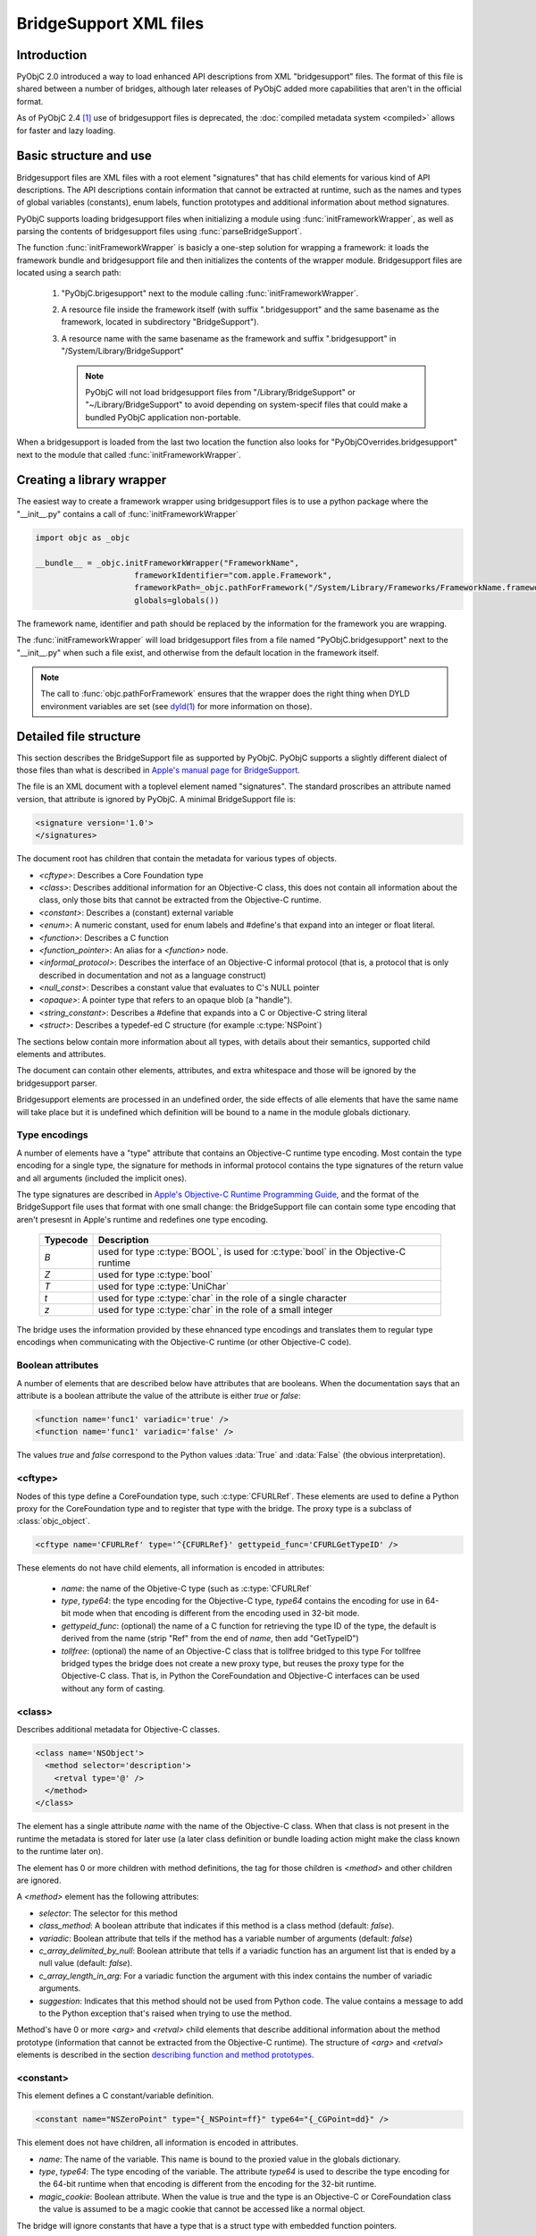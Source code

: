 BridgeSupport XML files
=======================

.. py:currentmodule:: objc


Introduction
------------

PyObjC 2.0 introduced a way to load enhanced API descriptions
from XML "bridgesupport" files. The format of this file is shared
between a number of bridges, although later releases of PyObjC added
more capabilities that aren't in the official format.

As of PyObjC 2.4 [1]_ use of bridgesupport files is deprecated, the
:doc:`compiled metadata system <compiled>` allows for faster and lazy loading.

Basic structure and use
-----------------------

Bridgesupport files are XML files with a root element "signatures"
that has child elements for various kind of API descriptions. The API
descriptions contain information that cannot be extracted at runtime,
such as the names and types of global variables (constants), enum labels,
function prototypes and additional information about method signatures.

PyObjC supports loading bridgesupport files when initializing a module
using :func:`initFrameworkWrapper`, as well as parsing the contents of
bridgesupport files using :func:`parseBridgeSupport`.

The function :func:`initFrameworkWrapper` is basicly a one-step
solution for wrapping a framework: it loads the framework bundle
and bridgesupport file and then initializes the contents of the wrapper
module.   Bridgesupport files are located using a search path:

 1. "PyObjC.brigesupport" next to the module calling
    :func:`initFrameworkWrapper`.

 2. A resource file inside the framework itself (with suffix
    ".bridgesupport" and the same basename as the framework,
    located in subdirectory "BridgeSupport").

 3. A resource name with the same basename as the framework
    and suffix ".bridgesupport" in "/System/Library/BridgeSupport"

    .. note::

       PyObjC will not load bridgesupport files from
       "/Library/BridgeSupport" or "~/Library/BridgeSupport"
       to avoid depending on system-specif files that could
       make a bundled PyObjC application non-portable.

When a bridgesupport is loaded from the last two location
the function also looks for "PyObjCOverrides.bridgesupport" next
to the module that called :func:`initFrameworkWrapper`.


Creating a library wrapper
--------------------------

The easiest way to create a framework wrapper using
bridgesupport files is to use a python package where
the "__init__.py" contains a call of :func:`initFrameworkWrapper`

.. sourcecode:: python

   import objc as _objc

   __bundle__ = _objc.initFrameworkWrapper("FrameworkName",
                        frameworkIdentifier="com.apple.Framework",
                        frameworkPath=_objc.pathForFramework("/System/Library/Frameworks/FrameworkName.framework")
                        globals=globals())

The framework name, identifier and path should be replaced by the
information for the framework you are wrapping.

The :func:`initFrameworkWrapper`  will load bridgesupport files from
a file named "PyObjC.bridgesupport" next to the "__init__.py" when
such a file exist, and otherwise from the default location in the
framework itself.

.. note::

   The call to :func:`objc.pathForFramework` ensures that the wrapper does the right thing
   when DYLD environment variables are
   set (see `dyld(1) <https://developer.apple.com/legacy/library/documentation/Darwin/Reference/ManPages/man1/dyld.1.html>`_ for
   more information on those).


Detailed file structure
-----------------------

This section describes the BridgeSupport file as supported by PyObjC. PyObjC supports a slightly different dialect of those files
than what is described in `Apple's manual page for BridgeSupport`_.

The file is an XML document with a toplevel element named "signatures". The standard proscribes an attribute named version, that
attribute is ignored by PyObjC. A minimal BridgeSupport file is:

.. sourcecode:: xml

   <signature version='1.0'>
   </signatures>

The document root has children that contain the metadata for various types of objects.

* *<cftype>*:   Describes a Core Foundation type

* *<class>*:    Describes additional information for an Objective-C class, this does not contain
  all information about the class, only those bits that cannot be extracted from the Objective-C runtime.

* *<constant>*: Describes a (constant) external variable

* *<enum>*: A numeric constant, used for enum labels and #define's that expand into an integer or
  float literal.

* *<function>*: Describes a C function

* *<function_pointer>*: An alias for a *<function>* node.

* *<informal_protocol>*: Describes the interface of an Objective-C informal protocol (that is, a protocol
  that is only described in documentation and not as a language construct)

* *<null_const>*: Describes a constant value that evaluates to C's NULL pointer

* *<opaque>*: A pointer type that refers to an opaque blob (a "handle").

* *<string_constant>*: Describes a #define that expands into a C or Objective-C string literal

* *<struct>*:   Describes a typedef-ed C structure (for example :c:type:`NSPoint`)


The sections below contain more information about all types, with details about their semantics,
supported child elements and attributes.

The document can contain other elements, attributes, and extra whitespace and those will be ignored by
the bridgesupport parser.

Bridgesupport elements are processed in an undefined order, the side effects of alle elements that have
the same name will take place but it is undefined which definition will be bound to a name in the module
globals dictionary.

.. seealso::

   `BridgeSupport(5)`_
     Apple manual page describing the metadata format

Type encodings
..............

A number of elements have a "type" attribute that contains an Objective-C runtime type encoding. Most contain
the type encoding for a single type, the signature for methods in informal protocol contains the type signatures
of the return value and all arguments (included the implicit ones).

The type signatures are described in `Apple's Objective-C Runtime Programming Guide`_, and the format of
the BridgeSupport file uses that format with one small change: the BridgeSupport file can contain some
type encoding that aren't presesnt in Apple's runtime and redefines one type encoding.

  +--------------+---------------------------------------------------------------------------------------+
  | **Typecode** | **Description**                                                                       |
  +==============+=======================================================================================+
  | *B*          | used for type :c:type:`BOOL`, is used for :c:type:`bool` in the Objective-C runtime   |
  +--------------+---------------------------------------------------------------------------------------+
  | *Z*          | used for type :c:type:`bool`                                                          |
  +--------------+---------------------------------------------------------------------------------------+
  | *T*          | used for type :c:type:`UniChar`                                                       |
  +--------------+---------------------------------------------------------------------------------------+
  | *t*          | used for type :c:type:`char` in the role of a single character                        |
  +--------------+---------------------------------------------------------------------------------------+
  | *z*          | used for type :c:type:`char` in the role of a small integer                           |
  +--------------+---------------------------------------------------------------------------------------+

The bridge uses the information provided by these ehnanced type encodings and translates them to regular
type encodings when communicating with the Objective-C runtime (or other Objective-C code).

Boolean attributes
..................

A number of elements that are described below have attributes that are booleans. When the documentation
says that an attribute is a boolean attribute the value of the attribute is either *true* or *false*:

.. sourcecode:: xml

   <function name='func1' variadic='true' />
   <function name='func1' variadic='false' />

The values *true* and *false* correspond to the Python values :data:`True` and :data:`False` (the obvious
interpretation).

<cftype>
.........

Nodes of this type define a CoreFoundation type, such :c:type:`CFURLRef`. These elements are used to
define a Python proxy for the CoreFoundation type and to register that type with the bridge. The proxy
type is a subclass of :class:`objc_object`.

.. sourcecode:: xml

   <cftype name='CFURLRef' type='^{CFURLRef}' gettypeid_func='CFURLGetTypeID' />

These elements do not have child elements, all information is encoded in attributes:

 * *name*:           the name of the Objetive-C type (such as :c:type:`CFURLRef`
 * *type*, *type64*: the type encoding for the Objective-C type, *type64* contains the encoding for use
   in 64-bit mode when that encoding is different from the encoding used in 32-bit mode.
 * *gettypeid_func*: (optional) the name of a C function for retrieving the type ID of the type, the default is derived
   from the name (strip "Ref" from the end of *name*, then add "GetTypeID")
 * *tollfree*:       (optional) the name of an Objective-C class that is tollfree bridged to this type
   For tollfree bridged types the bridge does not create a new proxy type, but reuses the proxy type for the
   Objective-C class. That is, in Python the CoreFoundation and Objective-C interfaces can be used without
   any form of casting.

<class>
.......

Describes additional metadata for Objective-C classes.

.. sourcecode:: xml

   <class name='NSObject'>
     <method selector='description'>
       <retval type='@' />
     </method>
   </class>

The element has a single attribute *name* with the name of the Objective-C class. When that class is not present
in the runtime the metadata is stored for later use (a later class definition or bundle loading action might make
the class known to the runtime later on).

The element has 0 or more children with method definitions, the tag for those children is *<method>* and other
children are ignored.

A *<method>* element has the following attributes:

* *selector*: The selector for this method

* *class_method*: A boolean attribute that indicates if this method is a class method (default: *false*).

* *variadic*: Boolean attribute that tells if the method has a variable number of
  arguments (default: *false*)

* *c_array_delimited_by_null*: Boolean attribute that tells if a variadic function
  has an argument list that is ended by a null value (default: *false*).

* *c_array_length_in_arg*: For a variadic function the argument with this index contains
  the number of variadic arguments.

* *suggestion*: Indicates that this method should not be used from Python code. The value contains
  a message to add to the Python exception that's raised when trying to use the method.

Method's have 0 or more *<arg>* and *<retval>* child elements that describe additional
information about the method prototype (information that cannot be extracted from
the Objective-C runtime).  The structure of *<arg>* and *<retval>* elements is described
in the section `describing function and method prototypes`_.

<constant>
..........

This element defines a C constant/variable definition.

.. sourcecode:: xml

    <constant name="NSZeroPoint" type="{_NSPoint=ff}" type64="{_CGPoint=dd}" />

This element does not have children, all information is encoded in attributes.

* *name*: The name of the variable. This name is bound to the proxied value
  in the globals dictionary.

* *type*, *type64*: The type encoding of the variable. The attribute
  *type64* is used to describe the type encoding for the 64-bit runtime when
  that encoding is different from the encoding for the 32-bit runtime.

* *magic_cookie*: Boolean attribute. When the value is true and the type
  is an Objective-C or CoreFoundation class the value is assumed to be a
  magic cookie that cannot be accessed like a normal object.

The bridge will ignore constants that have a type that is a struct type with
embedded function pointers.

.. note::

   Due to the way these values are exposed to Python they will behave like constants
   in Python, the Python representation will not change when the value of the C
   variable would change. This means that *<constant>* definitions aren't useful to
   expose variable definitions that aren't effectively constant (such as the
   :c:data:`NSApp` variable).

<enum>
......

This element defines a numeric constant such as an :c:type:`enum` label or C a macro that expands into an integer or float
literal.

.. sourcecode:: xml

   <enum name='NSCompareEqual' value='0' />

This element does not have children, all information is encoded in attributes.

* *name*: The name of the constant

* *value*, *value64*: The value of the constant. The attribute *value64* contains the value for 64-bit code
  when that value is different from *value*.

* *le_value*, *be_value*: When the *value* and *value64* attributes are not present, these two attributes
  encode the value of the constant for little endian (*le_value*) and big endian (*be_value*) systems.

The value attribute can contain a numeric constant in a number of formats:

* An integer with or without a sign, in the format of a decimal integer C constant without a size
  suffix (such as 'L'). Examples are *42*, *-32*. These are converted to a Python integral type (:class:`int`
  or :class:`long`).

* A C floating point constant in a decimal representation, without a size suffix. Examples
  are *1.0*, *-1.5e30*. These are converted to a Python floating point type (:class:`float`).

* A C floating point constant in a hexadecimal representation, without a size suffix. An
  example is *0x1.77p+10*. These are converted to a Python floating point type (:class:`float`).

When the value cannot be parsed the definition is ignored.

<function>
..........

This element defines a global C function.

.. sourcecode:: xml

   <function name="NSCreateObject">
      <retval type="@" />
      <arg type="#" />
   </function>'

Information about the function itself is encoded in attributes of the *<function>* elements,
information about the return value is encoded as the child element *<retval>* and information
about arguments is encoded using *<arg>* elements.

* *name*: The name of the function

* *variadic*: Boolean attribute that tells if the function has a variable number of
  arguments (default: *false*)

* *c_array_delimited_by_null*: Boolean attribute that tells if a variadic function
  has an argument list that is ended by a null value (default: *false*). When the
  function is variadic and this attribute is true the last *<arg>* child contains information
  about all variadic arguments (that is, there can be 0 or more instances of the
  argument described by that node present in the actual argument list).

* *c_array_length_in_arg*: For a variadic function the argument with this index contains
  the number of variadic arguments. The last *<arg>* child contains the type information
  for those arguments.

The structure of *<arg>* and *<retval>* elements is described in the section
`describing function and method prototypes`_.

.. note::

   Variadic functions are only supported when the bridge has enough information to
   construct a valid argument list using one of the arguments described above or a
   *printf_format* attribute on one of the *<arg>* children.


<function_pointer>
..................

This element is intended to be used to define function aliases, that is an alternative name for a *<function>* element.
Due to the way PyObjC is implemented the element can also be used to define an alias for other elements (for example
*<enum>* or *<constant>* elements).

.. sourcecode:: xml

   <function_pointer name='AlternateName' original='BasicName' />

This element does not have children, all information is encoded in attributes.

* *name*: the name that will be added to the globals dictionary

* *orginal*: the name from the globals dictionary that will be aliased. When
  this object does not exist the *<function_pointer>* element will be ignored.


<informal_protocol>
...................

This element is used to describe an Objective-C informal protocol, that is a set of methods expected by an API that are described
in the documentation but are not a formal ``@protocol`` definition. The information in informal protocol definitions are
used by the bridge to automaticly adjust the method signatures of method that are defined in Python.

.. sourcecode:: xml

   <informal_protocol name="NSTableViewDataSource">
      <method selector="numberOfRowsInTableView:" type="i@:@" type64="q@:@" />
   </informal_protocol>

The *<informal_protocol>* element has a single attribute, *name*, with the name of the protocol. Child elements with tag
*<method>* contain more information about methods in the protocol. Other child elements are ignored.

All information for *<method>* elements is provided through attributes, the element does not have child elements (and does
not contain the same kind of information as *<method>* elements in *<class>* definitions.

The following attributes can be used for *<method>* elements:

* *selector*: The selector for the method

* *type*, *type64*: The Objective-C type encoding of the method prototype: the return value followed by all arguments
  (including the two implicit arguments).

.. deprecated 2.5
   The bridgesupport system creates a namespace "protocols" in the module globals with all formal and informal protocols. Use
   of this namespace is deprecated. You can use :func:`protocolNamed` to access formal protocols, and shouldn't require
   access to informal protocol objects.

.. note::
   The *<method>* elelments in an informal protocol cannot be used to describe complicated method signatures, such
   as variadic methods or pointer arguments that refer to arrays. This can be worked around by describing such methods
   using *<method>* notes of a *<class>* definition for class :c:data:`NSObject` as well.


<null_const>
............

This element defines a name that expands into a C :c:data:`NULL` pointer, and that is
represented as :data:`None` in Python.

.. sourcecode:: xml

   <null_const name='nil' />

This element does not have children, all information is encoded in attributes.

* *name*: The name of a :c:data:`NULL` constant. This name will be bound
  to :data:`None` in the globals dictionary.

<opaque>
........

This element describes pointer types that are used as handles.

.. sourcecode:: xml

   <opaque name='NSOpaqueType' type='^{opaque}' />

These elements do not have child elements, all information is encoded in attributes:

* *name*: The name of the type

* *type*, *type64*: The Objective-C type encoding of the pointer type. The *type64* attribute can be used
    to describe the type for the 64-bit runtime when that type is different from the type for the 32-bit runtime.


<string_constant>
.................

This element describes C constants that are string literals, for example C macros.

.. sourcecode:: xml

     <string_constant name="NSLabel"  value="label text" />

These elements do not have child elements, all information is encoded in attributes:

* *name*: Name of the constant

* *value*, *value64*: The value of the constant. The attribute *value64* can be used when the
  value for the 64-bit runtime is different from the value for the 32-bit runtime.

* *nsstring*: Boolean attribute, defaults to :data:`False`. When this value is :data:`True`
  the Python representation is a unicode string (:class:`unicode`), otherwise the Python
  representation is a byte string (:class:`bytes`).


<struct>
........

This element describes a C structure type and is used to create a Python type with
a simular interface (see :func:`createStructType`).

.. sourcecode:: xml

   <struct name='NSPoint' type='{_NSPoint="x"f"y"f}' type64='{_CGPoint="x"d"y"d}' />

These elements do not have child elements, all information is encoded in attributes:

* *name*: The name of the structure type, this is usually the typedef name in C

* *type*, *type64*: The Objective-C type encoding of the type. Use *type64* when the
  encoding for the 64-bit runtime is different from the encoding for the 32-bit runtime.

  The encoding should be for a structure type and must include embedded field names,
  when the field names are not present the definition is ignored. A structure type
  contains embedded field names with the encoding contains a (double-)quoted field
  name just before the type encoding of that field. In the example above the field
  names are *x* and *y*.

* *alias*: Name of a Python type that should be used for the Python representation
  of this structure. That type should be created using :func:`createStructType`
  (or a *<struct>* element in a bridgesupport file). The value of the attribute is
  a fully qualified name.

  One example for using this is to map the Objective-C types :c:type:`NSPoint` and
  :c:type:`CGPoint` to the same Python type.


Describing function and method prototypes
.........................................

The elements *<function>* and *<method>* (in *<class>* definitions) can have child elements that are used
to describe the full prototype (for functions) or additional information about the prototype (for methods).

For functions the *<arg>* children contain information about all arguments, in order (and without using the
attribute *index* described below). The *<retval>* child element can contain information about the function
return value, when that element is not present the function has return type :c:type:`void`.

For methods the *<arg>* children can contain more information about some arguments, these children have
an *index* attribute that tells which argument is described. Likewise the *<retval>* element can optionally
provide more information about the return value of a method.

It is undefined which *<retval>* element is used when more then one of them is present, and the bridge may
also ignore definitions with multiple *<retval>* elements.

The following attributes can be used with *<arg>* and *<retval>* elements:

* *index*: For *<arg>* children of *<method>* elements only. Contains the argument index, where index 0 is
  the first explicit method argument (that is, the two implicit arguments cannot not present in the
  bridgesupport file).

* *type*, *type64*: Type of the argument or return value. Required for children of *<function>*, and optional for children
  of *<method>* (the default type is extracted from the Objective-C runtime). The *type64* attribute can be used
  to describe the type for the 64-bit runtime when that type is different from the type for the 32-bit runtime.

* *type_modifier*: A modifier for pointer arguments. Use value 'n' to specify that a value is passed into the function,
  'o' to specify that a value is passed out of the function and 'N' to specify that a value is passed both ways.

  When none of the *c_array_...* attributes are used the argument is a pass-by-reference argument (single value), otherwise
  the argument is a buffer (C array).

* *already_cfretained*: Boolean attribute (default :data:`False`). When :data:`True`, the return value, or pass-by-reference
  output parameter, is an object that is returned with an increased retain count (that is, the Objective-C caller must call
  :c:func:`CFRelease` when it no longer needs to access the value).

* *already_retained*: Boolean attribute (default :data:`False`). When :data:`True`, the return value, or pass-by-reference
  output parameter, is an object that is returned with an increased retain count (that is, the Objective-C caller must call
  the retain method when it no longer needs to access the value).

  Metadata where both *already_retained* and *already_cfretained* are true is invalid and will be ignored.

* *c_array_length_in_result*: Boolean attribute (default :data:`False`). When true the *<arg>* is a pointer argument that
  points to a buffer of values where the number of values is in the return value of the function or method. This is commonly
  used with output parameters (see *type_modifier*), and with an argument that is used to specify the size of the buffer that
  needs to be allocated before calling the function or method.

* *c_array_delimited_by_null*: Boolean attribute (default :data:`False`). When true the value is a pointer to a null-terminated
  buffer of values.

* *c_array_of_variable_length*: Boolean attribute (default :data:`False`). When true the value is a pointer to a buffer where
  the bridge has no information about the expected size. For arguments the bridge assumes that the size of the sequence that
  the caller passes is sufficient (for input parameters), for return values the bridge creates a special sequence type that doesn't
  limit the indexes you can use.

* *printf_format*: Boolean attribute (default :data:`False`). When true the argument is a printf-style format string, used when
  the function or method is a variadic callable to convert the additional arguments.

* *function_pointer*: Boolean attribute (default :data:`False`). When true the argument is a function pointer, the function interface
  is described by child elements of this element.

* *block*: Boolean attribute (default :data:`False`). When true the argument is a block, the block interface
  is described by child elements of this element.

* *function_pointer_retained*: Boolean attribute (default :data:`False`). When true and either *function_pointer* or *block* is true,
  the function pointer argument will be stored by the called function. The bridge cannot create a temporary C bridge for the
  function that's cleaned up after the call.

* *free_result*: The return value in C is a buffer that should be freed using the function :c:func:`free`.

* *sel_of_type*, *sel_of_type64*: Used when the argument has type :c:type:`SEL`: the value of the attribute describes the type
  signature of a selector. This data is used by the decorator :func:`selectorFor` to adjust the method signature of a newly
  defined python method.

* *c_array_of_fixed_length*: The argument or return value is a C array of a fixed length. The attribute value is the (integer)
  value of that length.

* *c_array_length_in_arg*: The argument or return value is an array whose length is passed in another argument. The value is the
  index of that argument (for methods index 0 is the first explicit argument). For *<arg>* nodes the value can also be two integers
  separated by a comma, in those cases the first value is the argument that contains the array length that should be passed to the
  function while the second value the argument that contains the usuable length of the array when the function returns.

.. _`BridgeSupport(5)`: https://developer.apple.com/legacy/library/documentation/Darwin/Reference/ManPages/man5/BridgeSupport.5.html

.. _`Apple's manual page for BridgeSupport`: https://developer.apple.com/legacy/library/documentation/Darwin/Reference/ManPages/man5/BridgeSupport.5.html


API description
---------------

.. function:: parseBridgeSupport(xmldata, globals, frameworkName[, dylib_path[, inlineTab]])

   :param xmldata: A string with the bridgesupport XML document
   :param globals:  Globals dictionary for the wrapper module, usually
                    the result of :func:`globals <__builtins__.globals>`.
   :param frameworkName: Name of the framework, it is assumed that the Python
                         module for the wrapper has the same name.
   :param dylib_path: (Optional) filesystem path for a shared library with
                      additional function definitions. Used by the system
                      bridgesupport files to provide access to inline
                      functions.
   :param inlineTab: (Optional) A capsule object with function pointers,
                     see :func:`loadFunctionList` for more information on
                     this parameter.

   Load a `BridgeSupport XML file <https://developer.apple.com/legacy/library/documentation/Darwin/Reference/ManPages/man5/BridgeSupport.5.html>`_
   with metadata for a framework.

   The definitions from the framework will be added to the *globals* dictionary.

   .. note::

      This function is primarily present for backward compatibility and for users that need an easy way to wrap their own Objective-C code.
      PyObjC itself uses a different metadata mechanism that's better tuned to the needs of PyObjC.

   .. versionchanged:: 2.4
      This function is not present.

   .. versionchanged:: 2.5
      The function is available again.



.. function:: initFrameworkWrapper(frameworkName, frameworkPath, frameworkIdentifier, globals[, inlineTab [, scan_classes[, frameworkResourceName]]])

   :param frameworkName: Name of the framework, it is assumed that the Python
                         module for the wrapper has the same name.
   :param frameworkPath: Filesystem path for the framework bundle
   :param frameworkIdentifier: Bundle identifier for the framework
   :param globals:  Globals dictionary for the wrapper module, usually
                    the result of :func:`globals <__builtins__.globals>`.
   :param inlineTab: (Optional) A capsule object with function pointers,
                     see :func:`loadFunctionList` for more information on
                     this parameter.
   :param scan_classes: (Optional) If this option is :data:`True` (the default)
                     all Objective-C classes in the runtime are added to
                     *globals*.
   :param frameworkResourceName: (Optional) the first argument for
                     `pkg_resources.resource_string()`_, defaults to
                     *frameworkName*.

   Load the named framework using the identifier if that has result otherwise
   using the path. Also loads the information in the bridgesupport file (
   either one embedded in the framework or one next to the module that
   called :func:`initFrameworkWrapper`).

   See `Basic structure and use`_ for more information on the way this
   function loads for bridgesupport files.

   .. versionchanged:: 2.4
      This function is not present.

   .. versionchanged:: 2.5
      The function is available again.

.. _`pkg_resources.resource_string()`: http://setuptools.readthedocs.io/en/latest/pkg_resources.html

.. rubric:: Footnotes

.. [1] Technically, deprecation started in PyObjC 2.5, the bridgesupport
       system was temporarily removed in PyObjC 2.4.

.. _`Apple's Objective-C Runtime Programming Guide`: https://developer.apple.com/library/mac/#documentation/Cocoa/Conceptual/ObjCRuntimeGuide/Articles/ocrtTypeEncodings.html#//apple_ref/doc/uid/TP40008048-CH100-SW1
